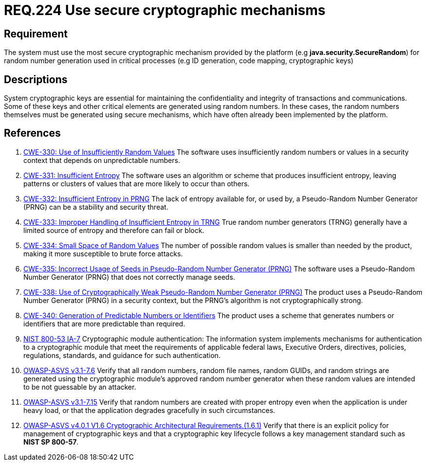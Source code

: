 :slug: rules/224/
:category: cryptography
:description: This document contains the details of the security requirements related to the definition and management of random numbers in the organization. This requirement establishes the importance of using secure cryptographic mechanisms to generate the random numbers used in data encryption.
:keywords: Cryptographic, Mechanism, Random Number, CWE, NIST, ASVS
:rules: yes

= REQ.224 Use secure cryptographic mechanisms

== Requirement

The system must use the most secure cryptographic mechanism
provided by the platform (e.g **java.security.SecureRandom**)
for random number generation used in critical processes
(e.g ID generation, code mapping, cryptographic keys)

== Descriptions

System cryptographic keys are essential for maintaining the confidentiality
and integrity of transactions and communications.
Some of these keys and other critical elements are generated using random
numbers.
In these cases, the random numbers themselves must be generated using secure
mechanisms,
which have often already been implemented by the platform.

== References

. [[r1]] link:https://cwe.mitre.org/data/definitions/330.html[CWE-330: Use of Insufficiently Random Values]
The software uses insufficiently random numbers or values in a security context
that depends on unpredictable numbers.

. [[r2]] link:https://cwe.mitre.org/data/definitions/331.html[CWE-331: Insufficient Entropy]
The software uses an algorithm or scheme that produces insufficient entropy,
leaving patterns or clusters of values that are more likely to occur than
others.

. [[r3]] link:https://cwe.mitre.org/data/definitions/332.html[CWE-332: Insufficient Entropy in PRNG]
The lack of entropy available for, or used by, a Pseudo-Random Number Generator
(PRNG) can be a stability and security threat.

. [[r4]] link:https://cwe.mitre.org/data/definitions/333.html[CWE-333: Improper Handling of Insufficient Entropy in TRNG]
True random number generators (TRNG) generally have a limited source of entropy
and therefore can fail or block.

. [[r5]] link:https://cwe.mitre.org/data/definitions/334.html[CWE-334: Small Space of Random Values]
The number of possible random values is smaller than needed by the product,
making it more susceptible to brute force attacks.

. [[r6]] link:https://cwe.mitre.org/data/definitions/335.html[CWE-335: Incorrect Usage of Seeds in Pseudo-Random Number Generator (PRNG)]
The software uses a Pseudo-Random Number Generator (PRNG) that does not
correctly manage seeds.

. [[r7]] link:https://cwe.mitre.org/data/definitions/338.html[CWE-338: Use of Cryptographically Weak Pseudo-Random Number Generator (PRNG)]
The product uses a Pseudo-Random Number Generator (PRNG) in a security context,
but the PRNG's algorithm is not cryptographically strong.

. [[r8]] link:https://cwe.mitre.org/data/definitions/340.html[CWE-340: Generation of Predictable Numbers or Identifiers]
The product uses a scheme that generates numbers or identifiers that are more
predictable than required.

. [[r9]] link:https://nvd.nist.gov/800-53/Rev4/control/IA-7[NIST 800-53 IA-7]
Cryptographic module authentication:
The information system implements mechanisms for authentication
to a cryptographic module that meet the requirements
of applicable federal laws, Executive Orders, directives, policies,
regulations, standards, and guidance for such authentication.

. [[r10]] link:https://www.owasp.org/index.php/ASVS_V7_Cryptography[OWASP-ASVS v3.1-7.6]
Verify that all random numbers, random file names, random GUIDs,
and random strings are generated using the cryptographic module’s
approved random number generator
when these random values are intended to be not guessable by an attacker.

. [[r11]] link:https://www.owasp.org/index.php/ASVS_V7_Cryptography[OWASP-ASVS v3.1-7.15]
Verify that random numbers are created with proper entropy
even when the application is under heavy load,
or that the application degrades gracefully in such circumstances.

. [[r12]] link:https://owasp.org/www-project-application-security-verification-standard/[OWASP-ASVS v4.0.1
V1.6 Cryptographic Architectural Requirements.(1.6.1)]
Verify that there is an explicit policy for management of cryptographic keys
and that a cryptographic key lifecycle follows a key management standard such
as **NIST SP 800-57**.
